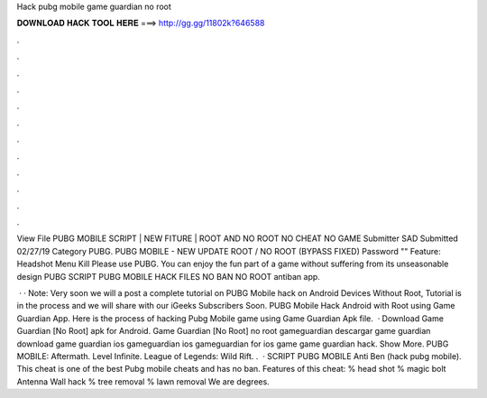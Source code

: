 Hack pubg mobile game guardian no root



𝐃𝐎𝐖𝐍𝐋𝐎𝐀𝐃 𝐇𝐀𝐂𝐊 𝐓𝐎𝐎𝐋 𝐇𝐄𝐑𝐄 ===> http://gg.gg/11802k?646588



.



.



.



.



.



.



.



.



.



.



.



.

View File PUBG MOBILE SCRIPT | NEW FITURE | ROOT AND NO ROOT NO CHEAT NO GAME Submitter SAD Submitted 02/27/19 Category PUBG. PUBG MOBILE - NEW UPDATE ROOT / NO ROOT (BYPASS FIXED) Password "" Feature:   Headshot Menu  Kill  Please use PUBG. You can enjoy the fun part of a game without suffering from its unseasonable design PUBG SCRIPT PUBG MOBILE HACK FILES NO BAN NO ROOT antiban app.

 · · Note: Very soon we will a post a complete tutorial on PUBG Mobile hack on Android Devices Without Root, Tutorial is in the process and we will share with our iGeeks Subscribers Soon. PUBG Mobile Hack Android with Root using Game Guardian App. Here is the process of hacking Pubg Mobile game using Game Guardian Apk file.  · Download Game Guardian [No Root] apk for Android. Game Guardian [No Root] no root gameguardian descargar game guardian download game guardian ios gameguardian ios gameguardian for ios game  game guardian hack. Show More. PUBG MOBILE: Aftermath. Level Infinite. League of Legends: Wild Rift. .  · SCRIPT PUBG MOBILE Anti Ben (hack pubg mobile). This cheat is one of the best Pubg mobile cheats and has no ban. Features of this cheat: % head shot % magic bolt Antenna Wall hack % tree removal % lawn removal We are degrees.
